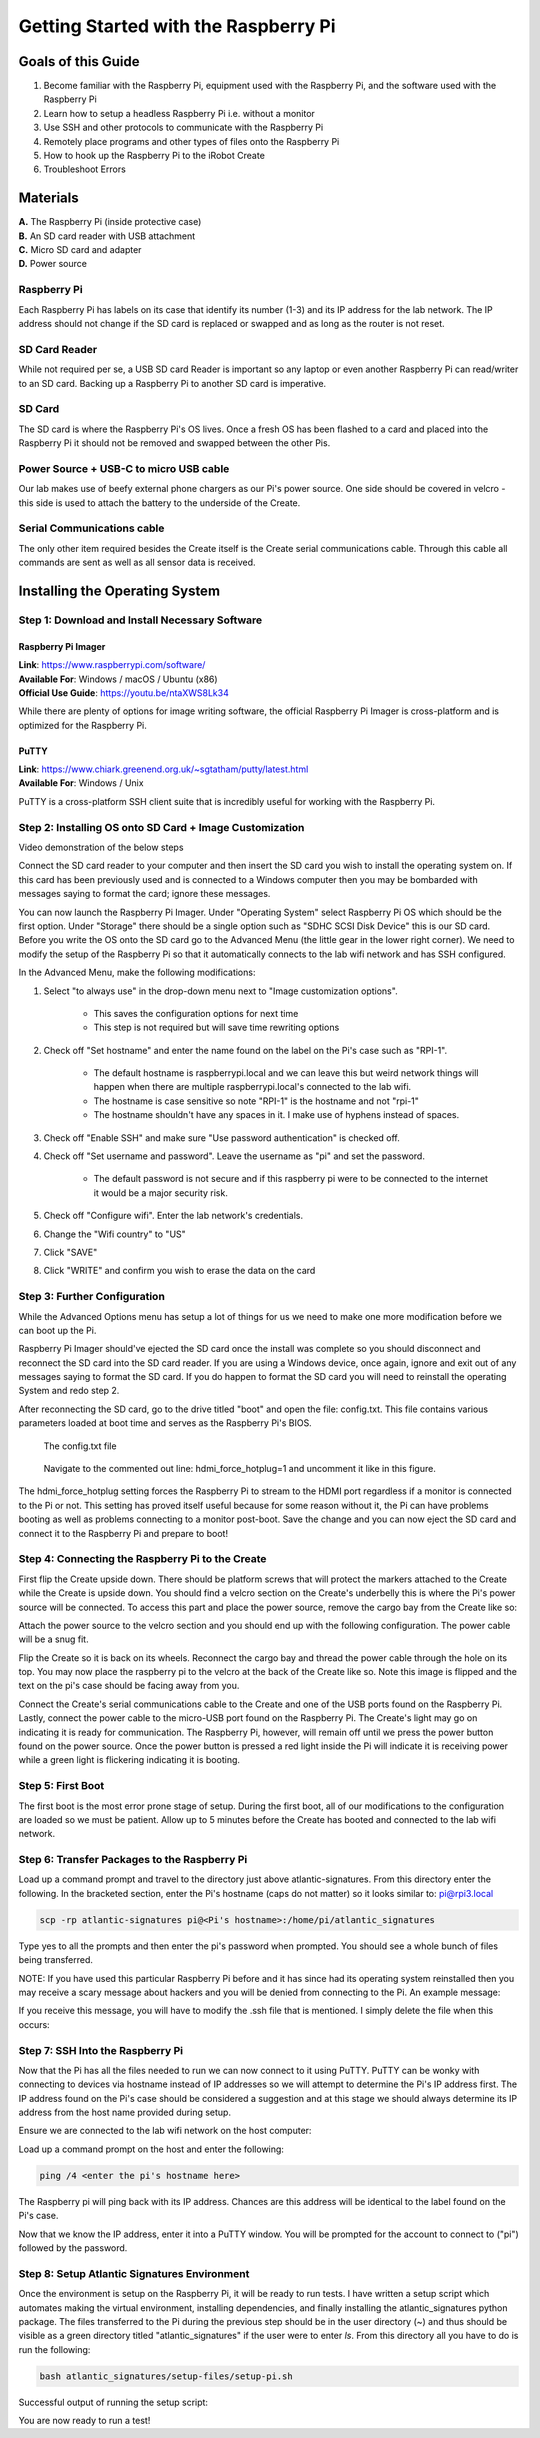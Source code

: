 =====================================
Getting Started with the Raspberry Pi
=====================================

-------------------
Goals of this Guide
-------------------

#. Become familiar with the Raspberry Pi, equipment used with the Raspberry Pi,
   and the software used with the Raspberry Pi

#. Learn how to setup a headless Raspberry Pi i.e. without a monitor

#. Use SSH and other protocols to communicate with the Raspberry Pi

#. Remotely place programs and other types of files onto the Raspberry Pi

#. How to hook up the Raspberry Pi to the iRobot Create

#. Troubleshoot Errors

---------
Materials
---------

.. image:: images/materials.jpg

| **A.** The Raspberry Pi (inside protective case)
| **B.** An SD card reader with USB attachment
| **C.** Micro SD card and adapter
| **D.** Power source

Raspberry Pi
============
Each Raspberry Pi has labels on its case that identify its number (1-3) and
its IP address for the lab network. The IP address should not change if the
SD card is replaced or swapped and as long as the router is not reset.

SD Card Reader
==============
While not required per se, a USB SD card Reader is important so any laptop or
even another Raspberry Pi can read/writer to an SD card. Backing up a Raspberry
Pi to another SD card is imperative.

SD Card
=======
The SD card is where the Raspberry Pi's OS lives. Once a fresh OS has been
flashed to a card and placed into the Raspberry Pi it should not be removed and
swapped between the other Pis.

Power Source + USB-C to micro USB cable
=======================================
Our lab makes use of beefy external phone chargers as our Pi's power source.
One side should be covered in velcro - this side is used to attach the battery
to the underside of the Create.

Serial Communications cable
===========================
The only other item required besides the Create itself is the Create serial
communications cable. Through this cable all commands are sent as well as all
sensor data is received.

.. image:: images/raspberrypi/serial_comms_cable.png

-------------------------------
Installing the Operating System
-------------------------------

Step 1: Download and Install Necessary Software
===============================================

Raspberry Pi Imager
-------------------
| **Link**: https://www.raspberrypi.com/software/
| **Available For**: Windows / macOS / Ubuntu (x86)
| **Official Use Guide**: https://youtu.be/ntaXWS8Lk34

While there are plenty of options for image writing software, the official
Raspberry Pi Imager is cross-platform and is optimized for the Raspberry Pi.

PuTTY
-----
| **Link**: https://www.chiark.greenend.org.uk/~sgtatham/putty/latest.html
| **Available For**: Windows / Unix

PuTTY is a cross-platform SSH client suite that is incredibly useful for working
with the Raspberry Pi.

Step 2: Installing OS onto SD Card + Image Customization
========================================================

.. video:: videos/raspberry-pi/install_os.mp4
    :width: 720
    :height: 480

Video demonstration of the below steps

Connect the SD card reader to your computer and then insert the SD card you wish
to install the operating system on. If this card has been previously used and is
connected to a Windows computer then you may be bombarded with messages saying
to format the card; ignore these messages.

You can now launch the Raspberry Pi Imager. Under "Operating System" select
Raspberry Pi OS which should be the first option. Under "Storage" there should
be a single option such as "SDHC SCSI Disk Device" this is our SD card. Before
you write the OS onto the SD card go to the Advanced Menu (the little gear in
the lower right corner). We need to modify the setup of the Raspberry Pi so that
it automatically connects to the lab wifi network and has SSH configured.

In the Advanced Menu, make the following modifications:

#. Select "to always use" in the drop-down menu next to "Image customization
   options".

        - This saves the configuration options for next time
        - This step is not required but will save time rewriting options

#. Check off "Set hostname" and enter the name found on the label on the Pi's
   case such as "RPI-1".

        - The default hostname is raspberrypi.local and we can leave this but
          weird network things will happen when there are multiple
          raspberrypi.local's connected to the lab wifi.
        - The hostname is case sensitive so note "RPI-1" is the hostname and not
          "rpi-1"
        - The hostname shouldn't have any spaces in it. I make use of hyphens
          instead of spaces.

#. Check off "Enable SSH" and make sure "Use password authentication" is checked
   off.

#. Check off "Set username and password". Leave the username as "pi" and set the
   password.

        - The default password is not secure and if this raspberry pi were to be
          connected to the internet it would be a major security risk.

#. Check off "Configure wifi". Enter the lab network's credentials.

#. Change the "Wifi country" to "US"

#. Click "SAVE"

#. Click "WRITE" and confirm you wish to erase the data on the card

Step 3: Further Configuration
=============================
While the Advanced Options menu has setup a lot of things for us we need to make
one more modification before we can boot up the Pi.

Raspberry Pi Imager should've ejected the SD card once the install was complete
so you should disconnect and reconnect the SD card into the SD card reader. If
you are using a Windows device, once again, ignore and exit out of any messages
saying to format the SD card. If you do happen to format the SD card you will
need to reinstall the operating System and redo step 2.

After reconnecting the SD card, go to the drive titled "boot" and open the file:
config.txt. This file contains various parameters loaded at boot time and serves
as the Raspberry Pi's BIOS.

.. figure:: images/raspberrypi/config-file-search.png

    The config.txt file

.. figure:: images/raspberrypi/config-undo-force-hotplug.png

    Navigate to the commented out line: hdmi_force_hotplug=1 and uncomment it
    like in this figure.

The hdmi_force_hotplug setting forces the Raspberry Pi to stream to the HDMI
port regardless if a monitor is connected to the Pi or not. This setting has
proved itself useful because for some reason without it, the Pi can have
problems booting as well as problems connecting to a monitor post-boot. Save
the change and you can now eject the SD card and connect it to the Raspberry Pi
and prepare to boot!

Step 4: Connecting the Raspberry Pi to the Create
=================================================
First flip the Create upside down. There should be platform screws that will
protect the markers attached to the Create while the Create is upside down.
You should find a velcro section on the Create's underbelly this is where the
Pi's power source will be connected. To access this part and place the power
source, remove the cargo bay from the Create like so:

.. image:: images/raspberrypi/Create-pic-1.png

Attach the power source to the velcro section and you should end up with the
following configuration. The power cable will be a snug fit.

.. image:: images/raspberrypi/Create-pic-2.jpg

Flip the Create so it is back on its wheels. Reconnect the cargo bay and
thread the power cable through the hole on its top. You may now place the
raspberry pi to the velcro at the back of the Create like so. Note this
image is flipped and the text on the pi's case should be facing away from you.

.. image:: images/raspberrypi/Create-pic-3.jpg

Connect the Create's serial communications cable to the Create and one of the
USB ports found on the Raspberry Pi. Lastly, connect the power cable to the
micro-USB port found on the Raspberry Pi. The Create's light may go on indicating
it is ready for communication. The Raspberry Pi, however, will remain off until
we press the power button found on the power source. Once the power button is
pressed a red light inside the Pi will indicate it is receiving power while a green light
is flickering indicating it is booting.

.. image:: images/raspberrypi/Create-pic-4.jpg

Step 5: First Boot
==================
The first boot is the most error prone stage of setup. During the first boot,
all of our modifications to the configuration are loaded so we must be patient.
Allow up to 5 minutes before the Create has booted and connected to the lab
wifi network.

Step 6: Transfer Packages to the Raspberry Pi
=============================================
Load up a command prompt and travel to the directory just above atlantic-signatures.
From this directory enter the following. In the bracketed section, enter the Pi's
hostname (caps do not matter) so it looks similar to: pi@rpi3.local

.. code-block:: batch

    scp -rp atlantic-signatures pi@<Pi's hostname>:/home/pi/atlantic_signatures

Type yes to all the prompts and then enter the pi's password when prompted. You
should see a whole bunch of files being transferred.

NOTE: If you have used this particular Raspberry Pi before and it has since had
its operating system reinstalled then you may receive a scary message about hackers
and you will be denied from connecting to the Pi. An example message:

.. image:: images/raspberrypi/scp-warning-msg.png

If you receive this message, you will have to modify the .ssh file that is mentioned.
I simply delete the file when this occurs:

.. image:: images/raspberrypi/delete-ssh-file.png

Step 7: SSH Into the Raspberry Pi
=================================
Now that the Pi has all the files needed to run we can now connect to it using
PuTTY. PuTTY can be wonky with connecting to devices via hostname instead of IP
addresses so we will attempt to determine the Pi's IP address first.
The IP address found on the Pi's case should be considered a suggestion and at
this stage we should always determine its IP address from the host name provided
during setup.

Ensure we are connected to the lab wifi network on the host computer:

.. image:: images/raspberrypi/ensure-wifi-network.png

Load up a command prompt on the host and enter the following:

.. code-block:: batch

    ping /4 <enter the pi's hostname here>

The Raspberry pi will ping back with its IP address. Chances are this address
will be identical to the label found on the Pi's case.

Now that we know the IP address, enter it into a PuTTY window. You will be
prompted for the account to connect to ("pi") followed by the password.

Step 8: Setup Atlantic Signatures Environment
=============================================
Once the environment is setup on the Raspberry Pi, it will be ready to run tests. I have
written a setup script which automates making the virtual environment, installing dependencies,
and finally installing the atlantic_signatures python package. The files transferred to the
Pi during the previous step should be in the user directory (~) and thus should be visible
as a green directory titled "atlantic_signatures" if the user were to enter `ls`. From this
directory all you have to do is run the following:

.. code-block:: bash

    bash atlantic_signatures/setup-files/setup-pi.sh

Successful output of running the setup script:

.. image:: images/raspberrypi/setup-script-output.png


You are now ready to run a test!
